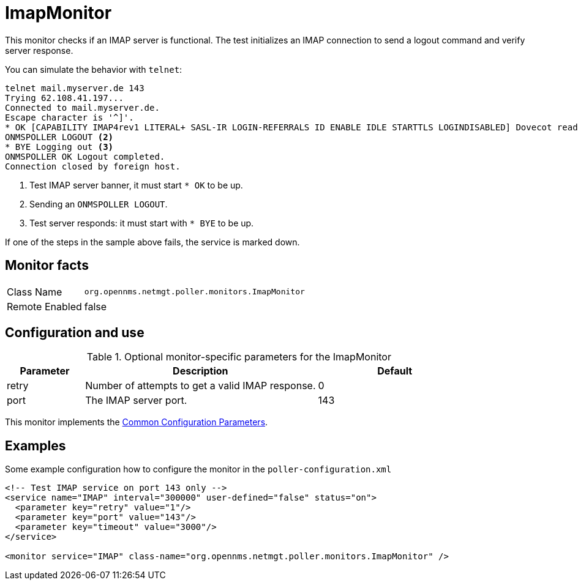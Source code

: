 
[[poller-imap-monitor]]
= ImapMonitor

This monitor checks if an IMAP server is functional.
The test initializes an IMAP connection to send a logout command and verify server response.

You can simulate the behavior with `telnet`:

 telnet mail.myserver.de 143
 Trying 62.108.41.197...
 Connected to mail.myserver.de.
 Escape character is '^]'.
 * OK [CAPABILITY IMAP4rev1 LITERAL+ SASL-IR LOGIN-REFERRALS ID ENABLE IDLE STARTTLS LOGINDISABLED] Dovecot ready. <1>
 ONMSPOLLER LOGOUT <2>
 * BYE Logging out <3>
 ONMSPOLLER OK Logout completed.
 Connection closed by foreign host.

<1> Test IMAP server banner, it must start `* OK` to be up.
<2> Sending an `ONMSPOLLER LOGOUT`.
<3> Test server responds: it must start with `* BYE` to be up.

If one of the steps in the sample above fails, the service is marked down.

== Monitor facts

[options="autowidth"]
|===
| Class Name      | `org.opennms.netmgt.poller.monitors.ImapMonitor`
| Remote Enabled  | false
|===

== Configuration and use

.Optional monitor-specific parameters for the ImapMonitor
[options="header"]
[cols="1,3,2"]
|===
| Parameter   | Description                                                                                          |Default
| retry     | Number of attempts to get a valid IMAP response.                                                      | 0
| port     | The IMAP server port.                                                                         | 143
|===

This monitor implements the <<service-assurance/monitors/introduction.adoc#ga-service-assurance-monitors-common-parameters, Common Configuration Parameters>>.

== Examples

Some example configuration how to configure the monitor in the `poller-configuration.xml`

[source, xml]
----
<!-- Test IMAP service on port 143 only -->
<service name="IMAP" interval="300000" user-defined="false" status="on">
  <parameter key="retry" value="1"/>
  <parameter key="port" value="143"/>
  <parameter key="timeout" value="3000"/>
</service>

<monitor service="IMAP" class-name="org.opennms.netmgt.poller.monitors.ImapMonitor" />
----
